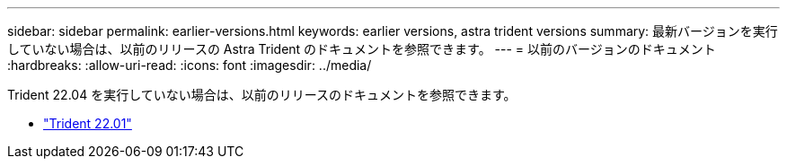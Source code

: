 ---
sidebar: sidebar 
permalink: earlier-versions.html 
keywords: earlier versions, astra trident versions 
summary: 最新バージョンを実行していない場合は、以前のリリースの Astra Trident のドキュメントを参照できます。 
---
= 以前のバージョンのドキュメント
:hardbreaks:
:allow-uri-read: 
:icons: font
:imagesdir: ../media/


[role="lead"]
Trident 22.04 を実行していない場合は、以前のリリースのドキュメントを参照できます。

* https://docs.netapp.com/us-en/trident-2201/index.html["Trident 22.01"^]

